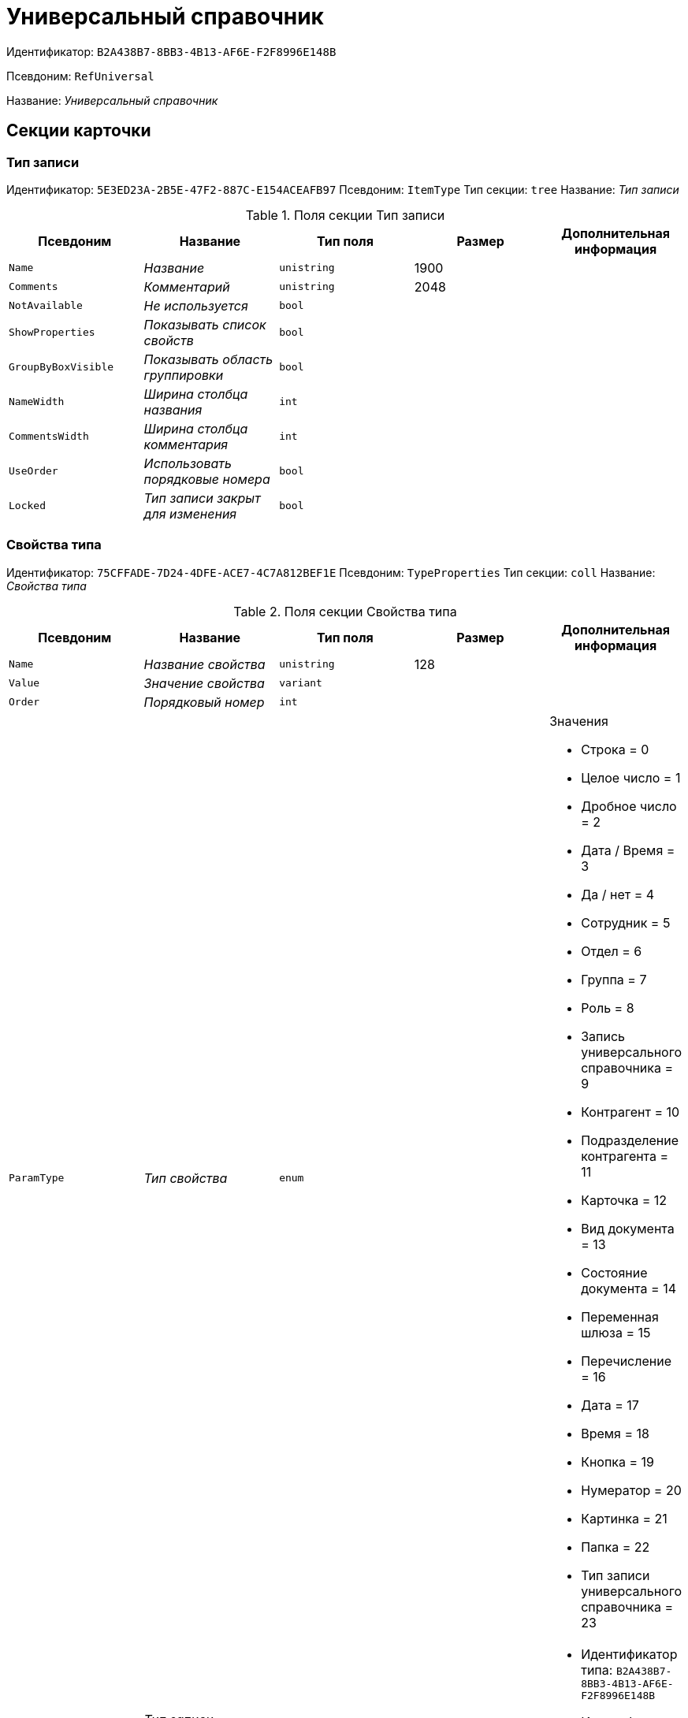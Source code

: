 = Универсальный справочник

Идентификатор: `B2A438B7-8BB3-4B13-AF6E-F2F8996E148B`

Псевдоним: `RefUniversal`

Название: _Универсальный справочник_

== Секции карточки

=== Тип записи

Идентификатор: `5E3ED23A-2B5E-47F2-887C-E154ACEAFB97`
Псевдоним: `ItemType`
Тип секции: `tree`
Название: _Тип записи_

.Поля секции Тип записи
|===
|Псевдоним |Название |Тип поля |Размер |Дополнительная информация 

a|`Name`
a|_Название_
a|`unistring`
a|1900
a|

a|`Comments`
a|_Комментарий_
a|`unistring`
a|2048
a|

a|`NotAvailable`
a|_Не используется_
a|`bool`
a|
a|

a|`ShowProperties`
a|_Показывать список свойств_
a|`bool`
a|
a|

a|`GroupByBoxVisible`
a|_Показывать область группировки_
a|`bool`
a|
a|

a|`NameWidth`
a|_Ширина столбца названия_
a|`int`
a|
a|

a|`CommentsWidth`
a|_Ширина столбца комментария_
a|`int`
a|
a|

a|`UseOrder`
a|_Использовать порядковые номера_
a|`bool`
a|
a|

a|`Locked`
a|_Тип записи закрыт для изменения_
a|`bool`
a|
a|

|===

=== Свойства типа

Идентификатор: `75CFFADE-7D24-4DFE-ACE7-4C7A812BEF1E`
Псевдоним: `TypeProperties`
Тип секции: `coll`
Название: _Свойства типа_

.Поля секции Свойства типа
|===
|Псевдоним |Название |Тип поля |Размер |Дополнительная информация 

a|`Name`
a|_Название свойства_
a|`unistring`
a|128
a|

a|`Value`
a|_Значение свойства_
a|`variant`
a|
a|

a|`Order`
a|_Порядковый номер_
a|`int`
a|
a|

a|`ParamType`
a|_Тип свойства_
a|`enum`
a|
a|.Значения
* Строка = 0
* Целое число = 1
* Дробное число = 2
* Дата / Время = 3
* Да / нет = 4
* Сотрудник = 5
* Отдел = 6
* Группа = 7
* Роль = 8
* Запись универсального справочника = 9
* Контрагент = 10
* Подразделение контрагента = 11
* Карточка = 12
* Вид документа = 13
* Состояние документа = 14
* Переменная шлюза = 15
* Перечисление = 16
* Дата = 17
* Время = 18
* Кнопка = 19
* Нумератор = 20
* Картинка = 21
* Папка = 22
* Тип записи универсального справочника = 23


a|`ItemType`
a|_Тип записи универсального справочника_
a|`refid`
a|
a|* Идентификатор типа: `B2A438B7-8BB3-4B13-AF6E-F2F8996E148B`
* Идентификатор секции: `5E3ED23A-2B5E-47F2-887C-E154ACEAFB97`
Поля ссылки: 
TypeName

a|`ParentProp`
a|_Родительское свойство_
a|`refid`
a|
a|* Идентификатор типа: `B2A438B7-8BB3-4B13-AF6E-F2F8996E148B`
* Идентификатор секции: `75CFFADE-7D24-4DFE-ACE7-4C7A812BEF1E`


a|`ParentFieldName`
a|_Имя родительского поля_
a|`string`
a|128
a|

a|`DisplayValue`
a|_Отображаемое значение_
a|`unistring`
a|1900
a|

a|`GateID`
a|_Шлюз_
a|`uniqueid`
a|
a|

a|`VarTypeID`
a|_Тип переменной в шлюзе_
a|`int`
a|
a|

a|`ShowInGrid`
a|_Показывать в гриде_
a|`bool`
a|
a|

a|`IsCollection`
a|_Коллекция_
a|`bool`
a|
a|

a|`NumberID`
a|_Номер_
a|`refid`
a|
a|* Идентификатор типа: `959FF5E2-7E47-4F6F-9CF6-E1E477CD01CF`
* Идентификатор секции: `D47F2C38-6553-4864-BAFF-0BC4D3A85290`


a|`Image`
a|_Картинка_
a|`image`
a|
a|

a|`TextValue`
a|_Значение строки_
a|`unitext`
a|
a|

a|`ColumnWidth`
a|_Ширина столбца в гриде_
a|`int`
a|
a|

|===

=== Значения перечисления

Идентификатор: `5996E56A-811B-47A0-92AB-CF59C6FA4130`
Псевдоним: `EnumValues`
Тип секции: `coll`
Название: _Значения перечисления_

.Поля секции Значения перечисления
|===
|Псевдоним |Название |Тип поля |Размер |Дополнительная информация 

a|`ValueID`
a|_ID значения_
a|`int`
a|
a|

a|`ValueName`
a|_Название значения_
a|`unistring`
a|128
a|

|===

=== Выбранные значения типа

Идентификатор: `CAFBF125-AE6C-492D-B0E4-B89F38EA3776`
Псевдоним: `TypeSelectedValues`
Тип секции: `coll`
Название: _Выбранные значения типа_

.Поля секции Выбранные значения типа
|===
|Псевдоним |Название |Тип поля |Размер |Дополнительная информация 

a|`SelectedValue`
a|_Выбранное значение_
a|`variant`
a|
a|

a|`Order`
a|_Порядок_
a|`int`
a|
a|

a|`IsResponsible`
a|_Ответственный_
a|`bool`
a|
a|

|===

=== Запись

Идентификатор: `DD20BF9B-90F8-4D9A-9553-5B5F17AD724E`
Псевдоним: `Item`
Тип секции: `coll`
Название: _Запись_

.Поля секции Запись
|===
|Псевдоним |Название |Тип поля |Размер |Дополнительная информация 

a|`Name`
a|_Название_
a|`unistring`
a|1900
a|

a|`Comments`
a|_Комментарий_
a|`unistring`
a|2048
a|

a|`NotAvailable`
a|_Не используется_
a|`bool`
a|
a|

a|`Order`
a|_Порядковый номер_
a|`int`
a|
a|

|===

=== Свойства

Идентификатор: `85D15F7A-DDEE-4484-9B41-57D09E0B1A9A`
Псевдоним: `Properties`
Тип секции: `coll`
Название: _Свойства_

.Поля секции Свойства
|===
|Псевдоним |Название |Тип поля |Размер |Дополнительная информация 

a|`Property`
a|_Свойство_
a|`refid`
a|
a|* Идентификатор типа: `B2A438B7-8BB3-4B13-AF6E-F2F8996E148B`
* Идентификатор секции: `75CFFADE-7D24-4DFE-ACE7-4C7A812BEF1E`
Поля ссылки: 
 >  >  >  >  >  >  >  > 

a|`Value`
a|_Значение свойства_
a|`variant`
a|
a|

a|`DisplayValue`
a|_Отображаемое значение_
a|`unistring`
a|1900
a|

a|`Image`
a|_Картинка_
a|`image`
a|
a|

a|`TextValue`
a|_Значение строки_
a|`unitext`
a|
a|

|===

=== Выбранные значения

Идентификатор: `859348ED-F999-4139-B259-1E5B5D641D29`
Псевдоним: `SelectedValues`
Тип секции: `coll`
Название: _Выбранные значения_

.Поля секции Выбранные значения
|===
|Псевдоним |Название |Тип поля |Размер |Дополнительная информация 

a|`SelectedValue`
a|_Выбранное значение_
a|`variant`
a|
a|

a|`Order`
a|_Порядок_
a|`int`
a|
a|

a|`IsResponsible`
a|_Ответственный_
a|`bool`
a|
a|

|===

=== Настройки сортировки

Идентификатор: `01EBD37C-1180-4CAD-847D-237203D1582B`
Псевдоним: `SortSettings`
Тип секции: `coll`
Название: _Настройки сортировки_

.Поля секции Настройки сортировки
|===
|Псевдоним |Название |Тип поля |Размер |Дополнительная информация 

a|`Order`
a|_Порядковый номер_
a|`int`
a|
a|

a|`ColIndex`
a|_Номер столбца_
a|`int`
a|
a|

a|`IsGroup`
a|_Группа_
a|`bool`
a|
a|

a|`SortDescending`
a|_Сортировать по убыванию_
a|`bool`
a|
a|

|===

